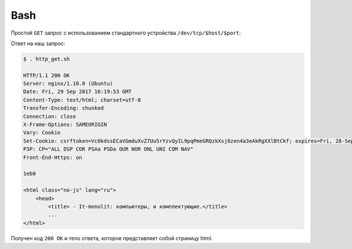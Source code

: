 .. meta::
    :title: HTTP Запросы/Ответы на Bash
    :description: HTTP клиент на Bash
    :tags: Bash, socket, HTTP, /dev/tcp

Bash
====

.. seealso::

    http://tldp.org/LDP/abs/html/devref1.html


Простой ``GET`` запрос с использованием стандартного устройства
``/dev/tcp/$host/$port``:

.. code-block:: bash
    :caption: http_get.sh

    #!/bin/bash

    server="it-monolit.ru"
    port=80

    exec 10<>/dev/tcp/${server}/${port} #открываем соединение
    echo -e "GET / HTTP/1.1\r\nhost: ${server}\r\nConnection: close\r\n\r\n" >&10 #тело запроса
    cat <&10

    exit $?

Ответ на наш запрос:

.. code-block:: bash

    $ . http_get.sh

    HTTP/1.1 200 OK
    Server: nginx/1.10.0 (Ubuntu)
    Date: Fri, 29 Sep 2017 16:19:53 GMT
    Content-Type: text/html; charset=utf-8
    Transfer-Encoding: chunked
    Connection: close
    X-Frame-Options: SAMEORIGIN
    Vary: Cookie
    Set-Cookie: csrftoken=Vc0kdssECaVGmduXvZ7Uu5rYzvQyIL9pqPmeGRQzkXsj8zen4a3eAkRgXXlBtCkf; expires=Fri, 28-Sep-2018 16:19:53 GMT; Max-Age=31449600; Path=/
    P3P: CP="ALL DSP COR PSAa PSDa OUR NOR ONL UNI COM NAV"
    Front-End-Https: on

    1eb0

    <html class="no-js" lang="ru">
        <head>
            <title> - It-monolit: компьютеры, и комплектующие.</title>
            ...
    </html>

Получен код ``200 OK`` и тело ответа, которое представляет собой страницу html.
